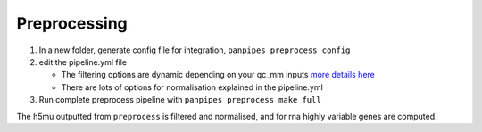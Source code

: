 Preprocessing
=============



1. In a new folder, generate config file for integration,
   ``panpipes preprocess config``
2. edit the pipeline.yml file

   -  The filtering options are dynamic depending on your qc_mm inputs
      `more details
      here <https://github.com/DendrouLab/panpipes/blob/main/docs/filter_dict_instructions.md>`__
   -  There are lots of options for normalisation explained in the
      pipeline.yml

3. Run complete preprocess pipeline with
   ``panpipes preprocess make full``

The h5mu outputted from ``preprocess`` is filtered and normalised, and
for rna highly variable genes are computed.